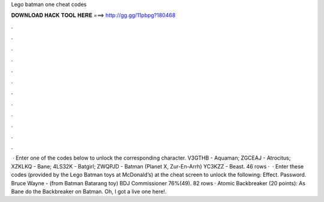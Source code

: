 Lego batman one cheat codes

𝐃𝐎𝐖𝐍𝐋𝐎𝐀𝐃 𝐇𝐀𝐂𝐊 𝐓𝐎𝐎𝐋 𝐇𝐄𝐑𝐄 ===> http://gg.gg/11pbpg?180468

.

.

.

.

.

.

.

.

.

.

.

.

 · Enter one of the codes below to unlock the corresponding character. V3GTHB - Aquaman; ZGCEAJ - Atrocitus; XZKLKQ - Bane; 4LS32K - Batgirl; ZWQPJD - Batman (Planet X, Zur-En-Arrh) YC3KZZ - Beast. 46 rows ·  · Enter these codes (provided by the Lego Batman toys at McDonald’s) at the cheat screen to unlock the following: Effect. Password. Bruce Wayne - (from Batman Batarang toy) BDJ Commissioner 76%(49). 82 rows · Atomic Backbreaker (20 points): As Bane do the Backbreaker on Batman. Oh, I got a live one here!.